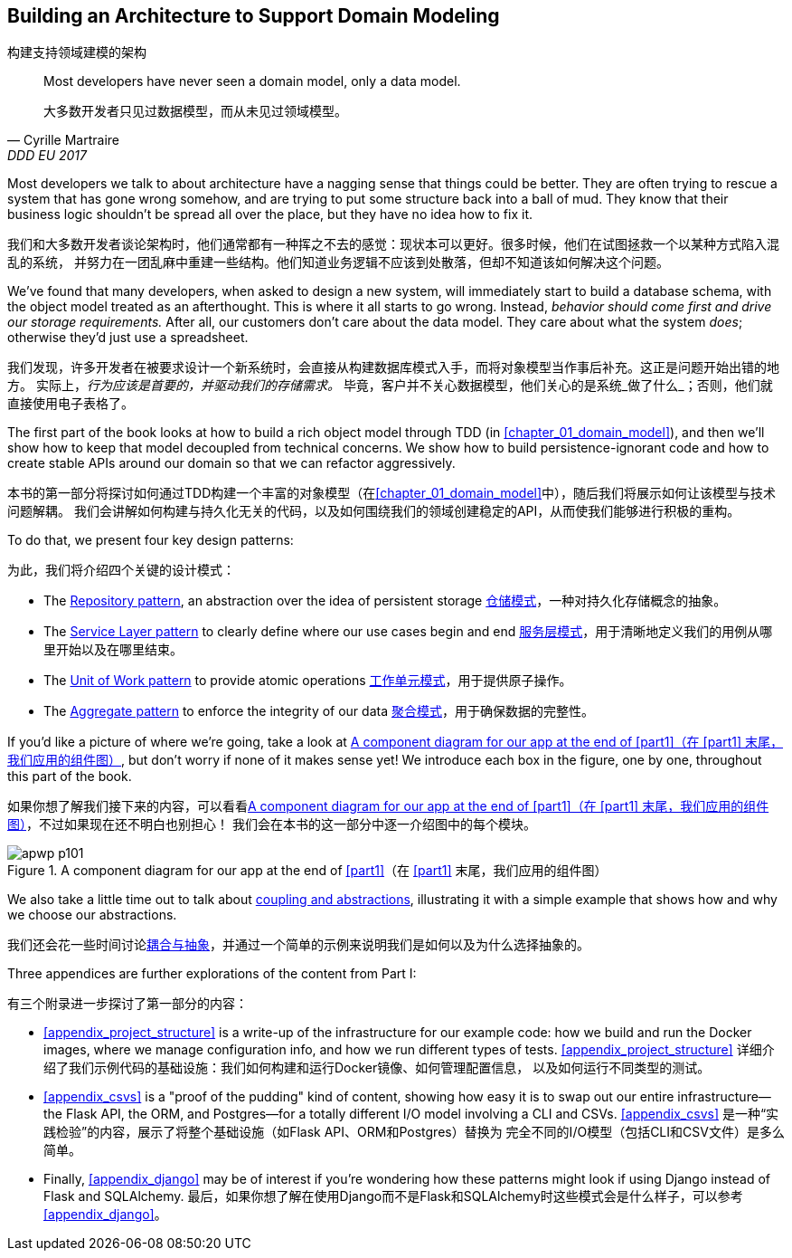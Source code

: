 [role="pagenumrestart"]
[[part1]]
[part]
== Building an Architecture to Support Domain Modeling
构建支持领域建模的架构


[quote, Cyrille Martraire, DDD EU 2017]
____
Most developers have never seen a domain model, only a data model.

大多数开发者只见过数据模型，而从未见过领域模型。
____

Most developers we talk to about architecture have a nagging sense that
things could be better. They are often trying to rescue a system that has gone
wrong somehow, and are trying to put some structure back into a ball of mud.
They know that their business logic shouldn't be spread all over the place,
but they have no idea how to fix it.

我们和大多数开发者谈论架构时，他们通常都有一种挥之不去的感觉：现状本可以更好。很多时候，他们在试图拯救一个以某种方式陷入混乱的系统，
并努力在一团乱麻中重建一些结构。他们知道业务逻辑不应该到处散落，但却不知道该如何解决这个问题。

We've found that many developers, when asked to design a new system, will
immediately start to build a database schema, with the object model treated
as an afterthought. This is where it all starts to go wrong. Instead, _behavior
should come first and drive our storage requirements._ After all, our customers don't care about the data model. They care about what
the system _does_; otherwise they'd just use a spreadsheet.

我们发现，许多开发者在被要求设计一个新系统时，会直接从构建数据库模式入手，而将对象模型当作事后补充。这正是问题开始出错的地方。
实际上，_行为应该是首要的，并驱动我们的存储需求。_ 毕竟，客户并不关心数据模型，他们关心的是系统_做了什么_；否则，他们就直接使用电子表格了。

The first part of the book looks at how to build a rich object model
through TDD (in <<chapter_01_domain_model>>), and then we'll show how
to keep that model decoupled from technical concerns. We show how to build
persistence-ignorant code and how to create stable APIs around our domain so
that we can refactor aggressively.

本书的第一部分将探讨如何通过TDD构建一个丰富的对象模型（在<<chapter_01_domain_model>>中），随后我们将展示如何让该模型与技术问题解耦。
我们会讲解如何构建与持久化无关的代码，以及如何围绕我们的领域创建稳定的API，从而使我们能够进行积极的重构。

To do that, we present four key design patterns:

为此，我们将介绍四个关键的设计模式：

* The <<chapter_02_repository,Repository pattern>>, an abstraction over the
  idea of persistent storage
<<chapter_02_repository,仓储模式>>，一种对持久化存储概念的抽象。

* The <<chapter_04_service_layer,Service Layer pattern>> to clearly define where our
  use cases begin and end
<<chapter_04_service_layer,服务层模式>>，用于清晰地定义我们的用例从哪里开始以及在哪里结束。

[role="pagebreak-before"]
* The <<chapter_06_uow,Unit of Work pattern>> to provide atomic operations
<<chapter_06_uow,工作单元模式>>，用于提供原子操作。

* The <<chapter_07_aggregate,Aggregate pattern>> to enforce the integrity
  of our data
<<chapter_07_aggregate,聚合模式>>，用于确保数据的完整性。

If you'd like a picture of where we're going, take a look at
<<part1_components_diagram>>, but don't worry if none of it makes sense
yet!  We introduce each box in the figure, one by one, throughout this part of the book.

如果你想了解我们接下来的内容，可以看看<<part1_components_diagram>>，不过如果现在还不明白也别担心！
我们会在本书的这一部分中逐一介绍图中的每个模块。

[role="width-90"]
[[part1_components_diagram]]
.A component diagram for our app at the end of <<part1>>（在 <<part1>> 末尾，我们应用的组件图）
image::images/apwp_p101.png[]

We also take a little time out to talk about
<<chapter_03_abstractions,coupling and abstractions>>, illustrating it with a simple example that shows how and why we choose our
abstractions.

我们还会花一些时间讨论<<chapter_03_abstractions,耦合与抽象>>，并通过一个简单的示例来说明我们是如何以及为什么选择抽象的。

Three appendices are further explorations of the content from Part I:

有三个附录进一步探讨了第一部分的内容：

* <<appendix_project_structure>> is a write-up of the infrastructure for our example
  code: how we build and run the Docker images, where we manage configuration
  info, and how we run different types of tests.
<<appendix_project_structure>> 详细介绍了我们示例代码的基础设施：我们如何构建和运行Docker镜像、如何管理配置信息，
以及如何运行不同类型的测试。

* <<appendix_csvs>> is a "proof of the pudding" kind of content, showing
  how easy it is to swap out our entire infrastructure--the Flask API, the
  ORM, and Postgres—for a totally different I/O model involving a CLI and
  CSVs.
<<appendix_csvs>> 是一种“实践检验”的内容，展示了将整个基础设施（如Flask API、ORM和Postgres）替换为
完全不同的I/O模型（包括CLI和CSV文件）是多么简单。

* Finally, <<appendix_django>> may be of interest if you're wondering how these
  patterns might look if using Django instead of Flask and SQLAlchemy.
最后，如果你想了解在使用Django而不是Flask和SQLAlchemy时这些模式会是什么样子，可以参考<<appendix_django>>。
